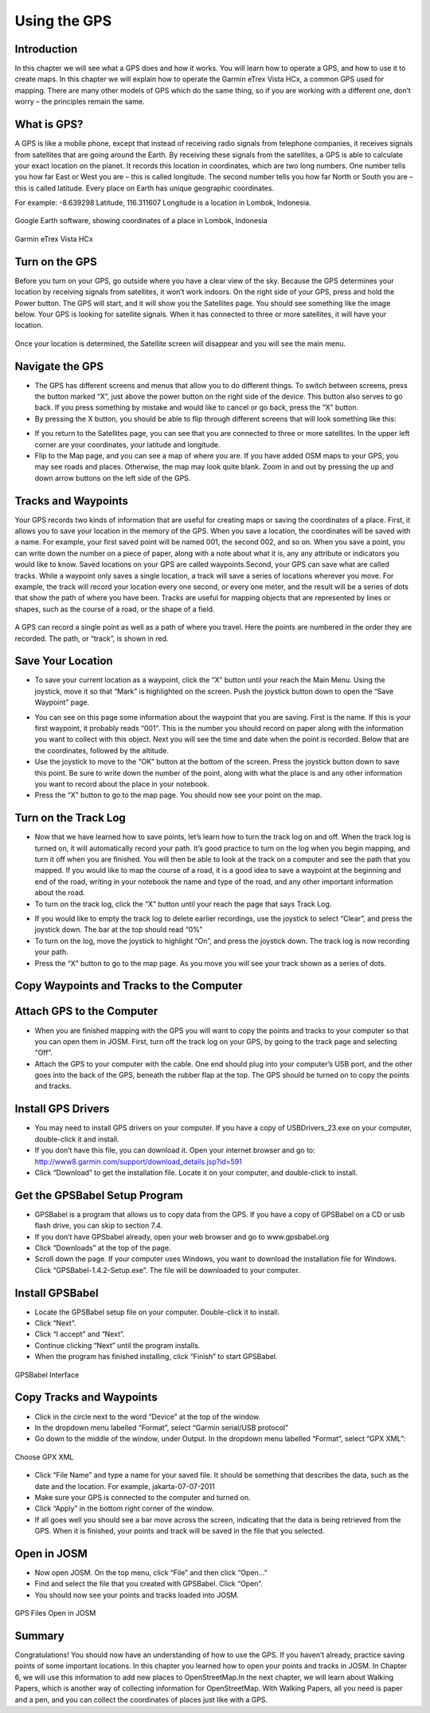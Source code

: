 =========================
Using the GPS
=========================

Introduction
____________
In this chapter we will see what a GPS does and how it works.  You will learn how to operate a GPS, and how to use it to create maps.  In this chapter we will explain how to operate the Garmin eTrex Vista HCx, a common GPS used for mapping.  There are many other models of GPS which do the same thing, so if you are working with a different one, don’t worry – the principles remain the same.

What is GPS?
________________
A GPS is like a mobile phone, except that instead of receiving radio signals from telephone companies, it receives signals from satellites that are going around the Earth.  By receiving these signals from the satellites, a GPS is able to calculate your exact location on the planet.  It records this location in coordinates, which are two long numbers.  One number tells you how far East or West you are – this is called longitude.  The second number tells you how far North or South you are – this is called latitude.  Every place on Earth has unique geographic coordinates.

For example:  -8.639298 Latitude, 116.311607 Longitude is a location in Lombok, Indonesia.

.. figure:: ../_static/lombok_map.jpeg
   :align: center
   :width: 519px

   Google Earth software, showing coordinates of a place in Lombok, Indonesia

.. figure:: ../_static/garmin_etrex.jpeg
   :align: center
   :width: 247px
   
   Garmin eTrex Vista HCx


Turn on the GPS
___________________
Before you turn on your GPS, go outside where you have a clear view of the sky.  Because the GPS determines your location by receiving signals from satellites, it won’t work indoors.
On the right side of your GPS, press and hold the Power button.  The GPS will start, and it will show you the Satellites page.  You should see something like the image below.  Your GPS is looking for satellite signals.  When it has connected to three or more satellites, it will have your location.

.. figure:: ../_static/aquiring_satellites.jpeg
   :align: center
   :width: 315px

   Once your location is determined, the Satellite screen will disappear and you will see the main menu.

.. image:: ../_static/GPS-main.jpeg
   :align: center
   :width: 298px


Navigate the GPS
____________________
- The GPS has different screens and menus that allow you to do different things.  To switch between screens, press the button marked “X”, just above the power button on the right side of the device.  This button also serves to go back.  If you press something by mistake and would like to cancel or go back, press the “X” button.
- By pressing the X button, you should be able to flip through different screens that will look something like this:

.. image:: ../_static/aquiring_satellites.png
   :align: center
   :width: 600px

- If you return to the Satellites page, you can see that you are connected to three or more satellites.  In the upper left corner are your coordinates, your latitude and longitude.
- Flip to the Map page, and you can see a map of where you are.  If you have added OSM maps to your GPS, you may see roads and places.  Otherwise, the map may look quite blank.  Zoom in and out by pressing the up and down arrow buttons on the left side of the GPS.

Tracks and Waypoints
________________________
Your GPS records two kinds of information that are useful for creating maps or saving the coordinates of a place.  First, it allows you to save your location in the memory of the GPS.  When you save a location, the coordinates will be saved with a name.  For example, your first saved point will be named 001, the second 002, and so on.  When you save a point, you can write down the number on a piece of paper, along with a note about what it is, any any attribute or indicators you would like to know.  Saved locations on your GPS are called waypoints.Second, your GPS can save what are called tracks.  While a waypoint only saves a single location, a track will save a series of locations wherever you move.  For example, the track will record your location every one second, or every one meter, and the result will be a series of dots that show the path of where you have been.  Tracks are useful for mapping objects that are represented by lines or shapes, such as the course of a road, or the shape of a field.


.. figure:: ../_static/gps_google_earth.jpeg
   :align: center
   :width: 455px

   A GPS can record a single point as well as a path of where you travel. Here the points are numbered in the order they are recorded. The path, or “track”, is shown in red.

Save Your Location
______________________
- To save your current location as a waypoint, click the “X” button until your reach the Main Menu.  Using the joystick, move it so that “Mark” is highlighted on the screen.  Push the joystick button down to open the “Save Waypoint” page.

.. image:: ../_static/save_location1.jpeg
   :align: center
   :width: 299px

.. image:: ../_static/save_location2.jpeg
   :align: center
   :width: 296px

- You can see on this page some information about the waypoint that you are saving.  First is the name.  If this is your first waypoint, it probably reads “001”.  This is the number you should record on paper along with the information you want to collect with this object.  Next you will see the time and date when the point is recorded.  Below that are the coordinates, followed by the altitude.
- Use the joystick to move to the “OK” button at the bottom of the screen.  Press the joystick button down to save this point.  Be sure to write down the number of the point, along with what the place is and any other information you want to record about the place in your notebook.
- Press the “X” button to go to the map page.  You should now see your point on the map.

Turn on the Track Log
_________________________
- Now that we have learned how to save points, let’s learn how to turn the track log on and off.  When the track log is turned on, it will automatically record your path.  It’s good practice to turn on the log when you begin mapping, and turn it off when you are finished.  You will then be able to look at the track on a computer and see the path that you mapped.  If you would like to map the course of a road, it is a good idea to save a waypoint at the beginning and end of the road, writing in your notebook the name and type of the road, and any other important information about the road.
- To turn on the track log, click the “X” button until your reach the page that says Track Log.

.. image:: ../_static/turn_on_track.jpeg
   :align: center
   :width: 302px

- If you would like to empty the track log to delete earlier recordings, use the joystick to select “Clear”, and press the joystick down.  The bar at the top should read “0%”
- To turn on the log, move the joystick to highlight “On”, and press the joystick down.  The track log is now recording your path.
- Press the “X” button to go to the map page.  As you move you will see your track shown as a series of dots.

Copy Waypoints and Tracks to the Computer
_____________________________________________
Attach GPS to the Computer
_______________________________
- When you are finished mapping with the GPS you will want to copy the points and tracks to your computer so that you can open them in JOSM.  First, turn off the track log on your GPS, by going to the track page and selecting “Off”.
- Attach the GPS to your computer with the cable.  One end should plug into your computer’s USB port, and the other goes into the back of the GPS, beneath the rubber flap at the top.  The GPS should be turned on to copy the points and tracks.

Install GPS Drivers
________________________
- You may need to install GPS drivers on your computer.  If you have a copy of USBDrivers_23.exe on your computer, double-click it and install.
- If you don’t have this file, you can download it.  Open your internet browser and go to:  http://www8.garmin.com/support/download_details.jsp?id=591
- Click “Download” to get the installation file.  Locate it on your computer, and double-click to install.
Get the GPSBabel Setup Program
___________________________________
- GPSBabel is a program that allows us to copy data from the GPS.  If you have a copy of GPSBabel on a CD or usb flash drive, you can skip to section 7.4.
- If you don’t have GPSbabel already, open your web browser and go to www.gpsbabel.org
- Click “Downloads” at the top of the page.
- Scroll down the page.  If your computer uses Windows, you want to download the installation file for Windows.  Click “GPSBabel-1.4.2-Setup.exe”.  The file will be downloaded to your computer.
Install GPSBabel
_____________________
- Locate the GPSBabel setup file on your computer.  Double-click it to install.
- Click “Next”.
- Click “I accept” and “Next”.
- Continue clicking “Next” until the program installs.
- When the program has finished installing, click “Finish” to start GPSBabel.

.. figure:: ../_static/gpsbabel.png
   :align: center
   :width: 438px

   GPSBabel Interface

Copy Tracks and Waypoints
______________________________
- Click in the circle next to the word “Device” at the top of the window.
- In the dropdown menu labelled “Format”, select “Garmin serial/USB protocol”
- Go down to the middle of the window, under Output.  In the dropdown menu labelled “Format”, select “GPX XML”:

.. figure:: ../_static/gpx_xml.png
   :align: center
   :width: 350px

   Choose GPX XML

- Click “File Name” and type a name for your saved file.  It should be something that describes the data, such as the date and the location.  For example, jakarta-07-07-2011
- Make sure your GPS is connected to the computer and turned on.
- Click “Apply” in the bottom right corner of the window.
- If all goes well you should see a bar move across the screen, indicating that the data is being retrieved from the GPS.  When it is finished, your points and track will be saved in the file that you selected.
Open in JOSM
_________________
- Now open JOSM.  On the top menu, click “File” and then click “Open…”
- Find and select the file that you created with GPSBabel.  Click “Open”.
- You should now see your points and tracks loaded into JOSM.

.. figure:: ../_static/gps_open_josm.png
   :align: center
   :width: 520px

   GPS Files Open in JOSM

Summary
_______
Congratulations!  You should now have an understanding of how to use the GPS.  If you haven’t already, practice saving points of some important locations.  In this chapter you learned how to open your points and tracks in JOSM.  In Chapter 6, we will use this information to add new places to OpenStreetMap.In the next chapter, we will learn about Walking Papers, which is another way of collecting information for OpenStreetMap.  With Walking Papers, all you need is paper and a pen, and you can collect the coordinates of places just like with a GPS.

